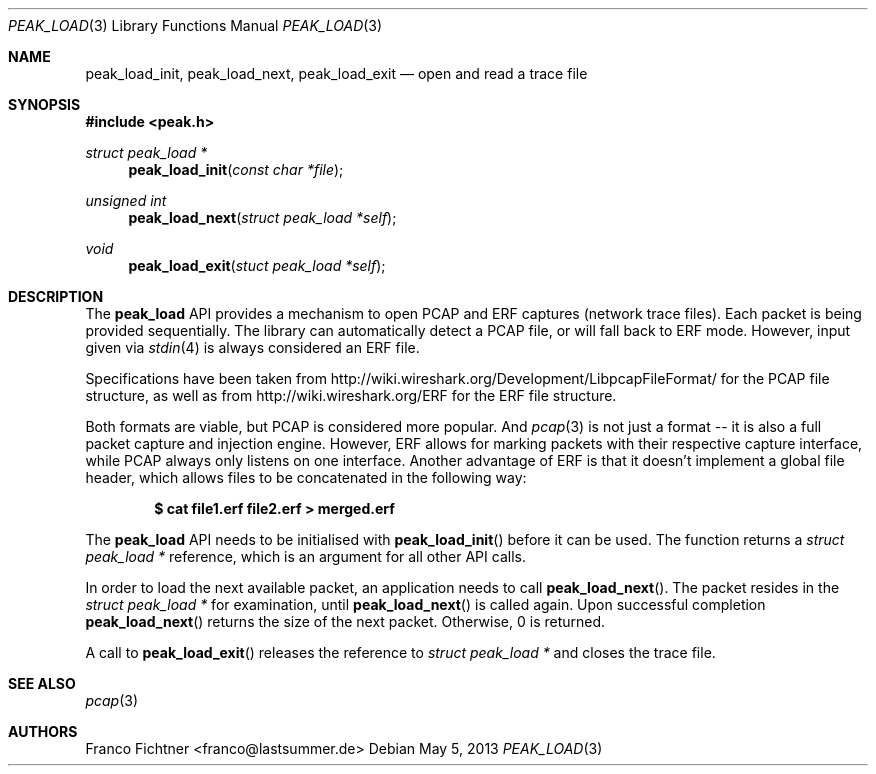 .\"
.\" Copyright (c) 2012 Franco Fichtner <franco@lastsummer.de>
.\"
.\" Permission to use, copy, modify, and distribute this software for any
.\" purpose with or without fee is hereby granted, provided that the above
.\" copyright notice and this permission notice appear in all copies.
.\"
.\" THE SOFTWARE IS PROVIDED "AS IS" AND THE AUTHOR DISCLAIMS ALL WARRANTIES
.\" WITH REGARD TO THIS SOFTWARE INCLUDING ALL IMPLIED WARRANTIES OF
.\" MERCHANTABILITY AND FITNESS. IN NO EVENT SHALL THE AUTHOR BE LIABLE FOR
.\" ANY SPECIAL, DIRECT, INDIRECT, OR CONSEQUENTIAL DAMAGES OR ANY DAMAGES
.\" WHATSOEVER RESULTING FROM LOSS OF USE, DATA OR PROFITS, WHETHER IN AN
.\" ACTION OF CONTRACT, NEGLIGENCE OR OTHER TORTIOUS ACTION, ARISING OUT OF
.\" OR IN CONNECTION WITH THE USE OR PERFORMANCE OF THIS SOFTWARE.
.\"
.Dd May 5, 2013
.Dt PEAK_LOAD 3
.Os
.Sh NAME
.Nm peak_load_init ,
.Nm peak_load_next ,
.Nm peak_load_exit
.Nd open and read a trace file
.Sh SYNOPSIS
.In peak.h
.Ft struct peak_load *
.Fn peak_load_init "const char *file"
.Ft unsigned int
.Fn peak_load_next "struct peak_load *self"
.Ft void
.Fn peak_load_exit "stuct peak_load *self"
.Sh DESCRIPTION
The
.Nm peak_load
API provides a mechanism to open PCAP and ERF captures (network trace
files).
Each packet is being provided sequentially.
The library can automatically detect a PCAP file, or will fall back to
ERF mode.
However, input given via
.Xr stdin 4
is always considered an ERF file.
.Pp
Specifications have been taken from
.Lk http://wiki.wireshark.org/Development/LibpcapFileFormat/
for the PCAP file structure, as well as from
.Lk http://wiki.wireshark.org/ERF
for the ERF file structure.
.Pp
Both formats are viable, but PCAP is considered more popular.
And
.Xr pcap 3
is not just a format -- it is also a full packet capture and
injection engine.
However, ERF allows for marking packets with their respective capture
interface, while PCAP always only listens on one interface.
Another advantage of ERF is that it doesn't implement a global file
header, which allows files to be concatenated in the following way:
.Pp
.Dl $ cat file1.erf file2.erf > merged.erf
.Pp
The
.Nm peak_load
API needs to be initialised with
.Fn peak_load_init
before it can be used.
The function returns a
.Vt struct peak_load *
reference, which is an argument for all other API calls.
.Pp
In order to load the next available packet, an application needs to call
.Fn peak_load_next .
The packet resides in the
.Vt struct peak_load *
for examination, until
.Fn peak_load_next
is called again.
Upon successful completion
.Fn peak_load_next
returns the size of the next packet.
Otherwise, 0 is returned.
.Pp
A call to
.Fn peak_load_exit
releases the reference to
.Vt struct peak_load *
and closes the trace file.
.Sh SEE ALSO
.Xr pcap 3
.Sh AUTHORS
.An "Franco Fichtner" Aq franco@lastsummer.de
